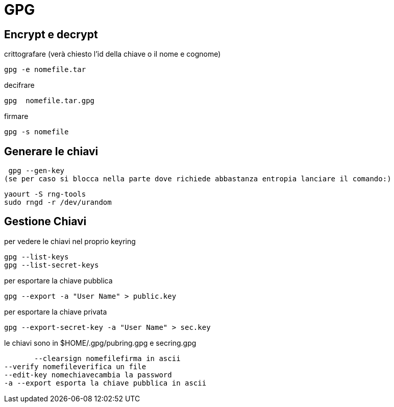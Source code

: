= GPG

== Encrypt e decrypt

crittografare (verà chiesto l'id della chiave o il nome e cognome)

   gpg -e nomefile.tar

decifrare

   gpg  nomefile.tar.gpg
   
firmare

   gpg -s nomefile


== Generare le chiavi

    gpg --gen-key
   (se per caso si blocca nella parte dove richiede abbastanza entropia lanciare il comando:)

    yaourt -S rng-tools
    sudo rngd -r /dev/urandom

== Gestione Chiavi
per vedere le chiavi nel proprio keyring

    gpg --list-keys
    gpg --list-secret-keys
    
per esportare la chiave pubblica

    gpg --export -a "User Name" > public.key

per esportare la chiave privata

    gpg --export-secret-key -a "User Name" > sec.key
   
le chiavi sono in $HOME/.gpg/pubring.gpg e secring.gpg

         --clearsign nomefilefirma in ascii
	 --verify nomefileverifica un file
	 --edit-key nomechiavecambia la password
	 -a --export esporta la chiave pubblica in ascii
